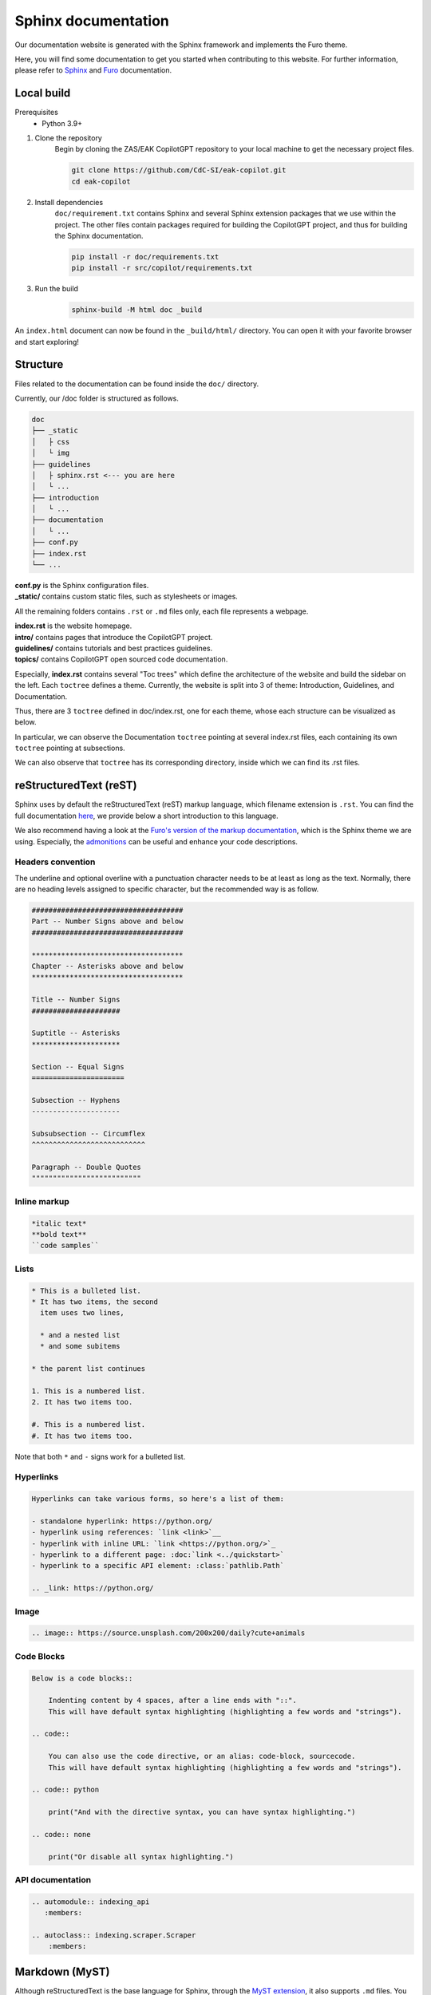 Sphinx documentation
####################

Our documentation website is generated with the Sphinx framework and implements the Furo theme.

Here, you will find some documentation to get you started when contributing to this website.
For further information, please refer to `Sphinx <https://www.sphinx-doc.org/en/master/index.html>`_ and `Furo <https://pradyunsg.me/furo/>`_ documentation.

Local build
===========

Prerequisites
    * Python 3.9+

#. Clone the repository
    Begin by cloning the ZAS/EAK CopilotGPT repository to your local machine to get the necessary project files.

    .. code-block:: console

        git clone https://github.com/CdC-SI/eak-copilot.git
        cd eak-copilot

#. Install dependencies
    ``doc/requirement.txt`` contains Sphinx and several Sphinx extension packages that we use within the project.
    The other files contain packages required for building the CopilotGPT project, and thus for building the Sphinx documentation.

    .. code-block:: console

        pip install -r doc/requirements.txt
        pip install -r src/copilot/requirements.txt

#. Run the build
    .. code-block:: console

        sphinx-build -M html doc _build

An ``index.html`` document can now be found in the ``_build/html/`` directory. You can open it with your favorite browser and start exploring!


Structure
=======================

Files related to the documentation can be found inside the ``doc/`` directory.

Currently, our /doc folder is structured as follows.

.. code:: none

    doc
    ├── _static
    │   ├ css
    │   └ img
    ├── guidelines
    │   ├ sphinx.rst <--- you are here
    │   └ ...
    ├── introduction
    │   └ ...
    ├── documentation
    │   └ ...
    ├── conf.py
    ├── index.rst
    └── ...

| **conf.py** is the Sphinx configuration files.
| **_static/** contains custom static files, such as stylesheets or images.

All the remaining folders contains ``.rst`` or ``.md`` files only, each file represents a webpage.

| **index.rst** is the website homepage.
| **intro/** contains pages that introduce the CopilotGPT project.
| **guidelines/** contains tutorials and best practices guidelines.
| **topics/** contains CopilotGPT open sourced code documentation.

Especially, **index.rst** contains several "Toc trees" which define the architecture of the website and build the sidebar on the left.
Each ``toctree`` defines a theme. Currently, the website is split into 3 of theme: Introduction, Guidelines, and Documentation.

Thus, there are 3 ``toctree`` defined in doc/index.rst, one for each theme, whose each structure can be visualized as below.

.. tab:: Introduction

    .. code:: none

        Introduction
        ├── introduction/intro (EAK-Copilot)
        ├── introduction/start (Getting Started)
        └── introduction/udpate (Updates)

.. tab:: Guidelines

    .. code:: none

        Introduction
        ├── guidelines/opensource (Open-Source collaboration)
        ├── guidelines/documentation (Documentation standards)
        └── guidelines/sphinx (Sphinx documentation) <--- you are here

.. tab:: Documentation

    .. code:: none

        Documentation
        ├── documentation/api (API)
        ├── documentation/indexing/index (IndexingPipeline)
        │   ├ crawler
        │   ├ scraper
        │   ├ parser
        │   └ chunker
        ├── documentation/survey/index (SurveyPipeline)
        │   └ api (Survey pipeline API)
        ├── documentation/rag/index (RAG)
        │   └ retrieval (RetrievalPipeline)
        ├── documentation/chatbot/index (Chatbot)
        │   └ generation (GenerationPipeline)
        ├── documentation/autocomplete/index (Autocomplete)
        │   ├ exactmatch
        │   ├ fuzzyserach
        │   └ similaritysearch
        └── documentation/gui/index (GUI)
            └ gui

In particular, we can observe the Documentation ``toctree`` pointing at several index.rst files, each containing its own ``toctree`` pointing at subsections.

We can also observe that ``toctree`` has its corresponding directory, inside which we can find its .rst files.


reStructuredText (reST)
=======================

Sphinx uses by default the reStructuredText (reST) markup language, which filename extension is ``.rst``.
You can find the full documentation `here <https://www.sphinx-doc.org/en/master/usage/restructuredtext/index.html>`_, we provide below a short introduction to this language.

We also recommend having a look at the `Furo's version of the markup documentation <https://pradyunsg.me/furo/reference/>`_, which is the Sphinx theme we are using.
Especially, the `admonitions <https://pradyunsg.me/furo/reference/admonitions/>`_ can be useful and enhance your code descriptions.

Headers convention
------------------

The underline and optional overline with a punctuation character needs to be at least as long as the text.
Normally, there are no heading levels assigned to specific character, but the recommended way is as follow.

.. code:: RST

    ####################################
    Part -- Number Signs above and below
    ####################################

    ************************************
    Chapter -- Asterisks above and below
    ************************************

    Title -- Number Signs
    #####################

    Suptitle -- Asterisks
    *********************

    Section -- Equal Signs
    ======================

    Subsection -- Hyphens
    ---------------------

    Subsubsection -- Circumflex
    ^^^^^^^^^^^^^^^^^^^^^^^^^^^

    Paragraph -- Double Quotes
    """"""""""""""""""""""""""

Inline markup
-------------

.. code:: RST

    *italic text*
    **bold text**
    ``code samples``

Lists
-----

.. code:: RST

    * This is a bulleted list.
    * It has two items, the second
      item uses two lines,

      * and a nested list
      * and some subitems

    * the parent list continues

    1. This is a numbered list.
    2. It has two items too.

    #. This is a numbered list.
    #. It has two items too.

Note that both ``*`` and ``-`` signs work for a bulleted list.

Hyperlinks
----------

.. code:: RST

    Hyperlinks can take various forms, so here's a list of them:

    - standalone hyperlink: https://python.org/
    - hyperlink using references: `link <link>`__
    - hyperlink with inline URL: `link <https://python.org/>`_
    - hyperlink to a different page: :doc:`link <../quickstart>`
    - hyperlink to a specific API element: :class:`pathlib.Path`

    .. _link: https://python.org/

Image
-----

.. code:: RST

    .. image:: https://source.unsplash.com/200x200/daily?cute+animals

Code Blocks
-----------

.. code:: RST

    Below is a code blocks::

        Indenting content by 4 spaces, after a line ends with "::".
        This will have default syntax highlighting (highlighting a few words and "strings").

    .. code::

        You can also use the code directive, or an alias: code-block, sourcecode.
        This will have default syntax highlighting (highlighting a few words and "strings").

    .. code:: python

        print("And with the directive syntax, you can have syntax highlighting.")

    .. code:: none

        print("Or disable all syntax highlighting.")

API documentation
-----------------

.. code:: RST

    .. automodule:: indexing_api
       :members:

    .. autoclass:: indexing.scraper.Scraper
        :members:

Markdown (MyST)
===============

Although reStructuredText is the base language for Sphinx, through the `MyST extension <https://myst-parser.readthedocs.io/en/latest/intro.html>`_, it also supports ``.md`` files.
You can use ``.md`` if you feel more comfortable with it.

Read their documentation for Sphinx related functionalities, and also `Furo's documentation <https://pradyunsg.me/furo/reference/>`_ which specifies MyST usages in the second tab of their code blocks.